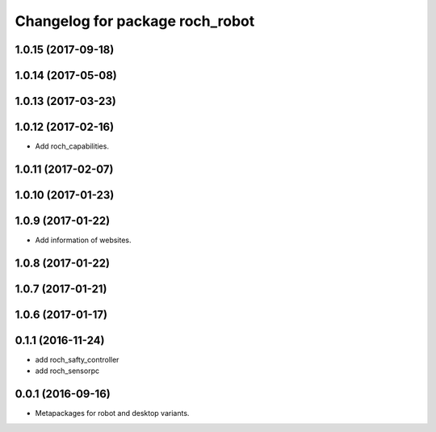 ^^^^^^^^^^^^^^^^^^^^^^^^^^^^^^^^^
Changelog for package roch_robot
^^^^^^^^^^^^^^^^^^^^^^^^^^^^^^^^^
1.0.15 (2017-09-18)
-------------------

1.0.14 (2017-05-08)
-------------------

1.0.13 (2017-03-23)
-------------------

1.0.12 (2017-02-16)
-------------------
* Add roch_capabilities.

1.0.11 (2017-02-07)
-------------------

1.0.10 (2017-01-23)
-------------------

1.0.9 (2017-01-22)
-------------------
* Add information of websites.

1.0.8 (2017-01-22)
-------------------

1.0.7 (2017-01-21)
-------------------

1.0.6 (2017-01-17)
-------------------


0.1.1 (2016-11-24)
-------------------
* add roch_safty_controller 
* add roch_sensorpc


0.0.1 (2016-09-16)
-------------------
* Metapackages for robot and desktop variants.
